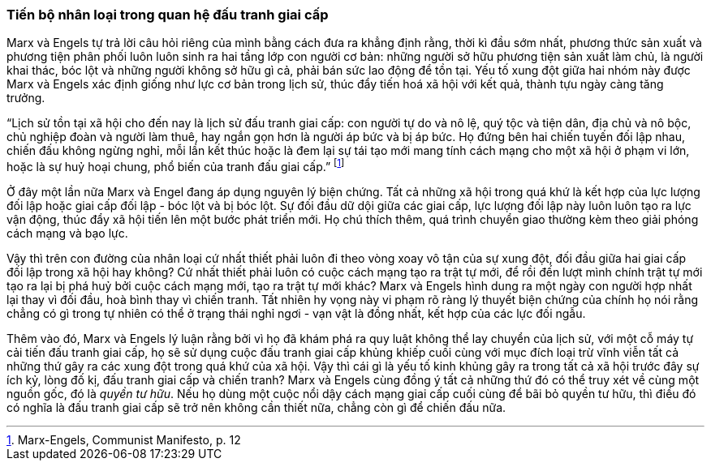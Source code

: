 === Tiến bộ nhân loại trong quan hệ đấu tranh giai cấp

Marx và Engels tự trả lời câu hỏi riêng của mình bằng cách đưa ra khẳng định rằng,
thời kì đầu sớm nhất, phương thức sản xuất và phương tiện phân phối luôn luôn sinh
ra hai tầng lớp con người cơ bản: những người sở hữu phương tiện sản xuất làm
chủ, là người khai thác, bóc lột và những người không sở hữu gì cả, phải bán sức
lao động để tồn tại. Yếu tố xung đột giữa hai nhóm này được Marx và Engels xác
định giống như lực cơ bản trong lịch sử, thúc đẩy tiến hoá xã hội với kết quả,
thành tựu ngày càng tăng trưởng.

"`Lịch sử tồn tại xã hội cho đến nay là lịch sử đấu tranh giai cấp: con người tự
do và nô lệ,  quý tộc và tiện dân, địa chủ và nô bộc, chủ nghiệp đoàn và người
làm thuê, hay ngắn gọn hơn là người áp bức và bị áp bức. Họ đứng bên hai chiến
tuyến đối lập nhau, chiến đấu không ngừng nghỉ, mỗi lần kết thúc hoặc là đem lại
sự tái tạo mới mang tính cách mạng cho một xã hội ở phạm vi lớn, hoặc là sự huỷ
hoại chung, phổ biến của tranh đấu giai cấp.`"
 footnote:[Marx-Engels, Communist Manifesto, p. 12]

Ở đây một lần nữa Marx và Engel đang áp dụng nguyên lý biện chứng. Tất cả những
xã hội trong quá khứ là kết hợp của lực lượng đối lập hoặc giai cấp đối lập -
bóc lột và bị bóc lột. Sự đối đầu dữ dội giữa các giai cấp, lực lượng đối lập này
luôn luôn tạo ra lực vận động, thúc đẩy xã hội tiến lên một bước phát triển mới.
Họ chú thích thêm, quá trình chuyển giao thường kèm theo giải phóng cách mạng và bạo lực.

Vậy thì trên con đường của nhân loại cứ nhất thiết phải luôn đi theo vòng xoay
vô tận của sự xung đột, đối đầu giữa hai giai cấp đối lập trong xã hội hay không?
Cứ nhất thiết phải luôn có cuộc cách mạng tạo ra trật tự mới, để rồi đến lượt
mình chính trật tự mới tạo ra lại bị phá huỷ bởi cuộc cách mạng mới, tạo ra trật tự
mới khác? Marx và Engels hình dung ra một ngày con người hợp nhất lại thay vì đối
đầu, hoà bình thay vì chiến tranh. Tất nhiên hy vọng này vi phạm rõ ràng lý thuyết
biện chứng của chính họ nói rằng chẳng có gì trong tự nhiên có thể ở trạng thái
nghỉ ngơi - vạn vật là đồng nhất, kết hợp của các lực đối ngẫu.

Thêm vào đó, Marx và Engels lý luận rằng bởi vì họ đã khám phá ra quy luật không
thể lay chuyển của lịch sử, với một cỗ máy tự cải tiến đấu tranh giai cấp,
họ sẽ sử dụng cuộc đấu tranh giai cấp khủng khiếp cuối cùng với mục đích loại trừ
vĩnh viễn tất cả những thứ gây ra các xung đột trong quá khứ của xã hội.
Vậy thì cái gì là yếu tố kinh khủng gây ra trong tất cả xã hội trước đây sự ích
kỷ, lòng đố kị, đấu tranh giai cấp và chiến tranh? Marx và Engels cùng đồng ý
tất cả những thứ đó có thể truy xét về cùng một nguồn gốc, đó là _quyền tư hữu_.
Nếu họ dùng một cuộc nổi dậy cách mạng giai cấp cuối cùng để bãi bỏ quyền tư hữu,
thì điều đó có nghĩa là đấu tranh giai cấp sẽ trở nên không cần thiết nữa, chẳng
còn gì để chiến đấu nữa.
